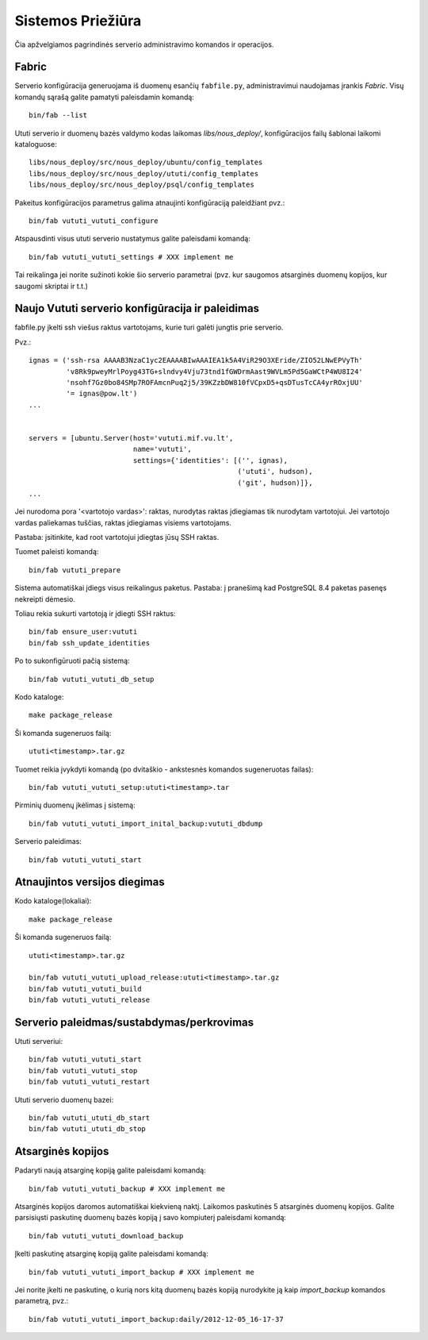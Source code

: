 Sistemos Priežiūra
==================

Čia apžvelgiamos pagrindinės serverio administravimo komandos ir
operacijos.

Fabric
------

Serverio konfigūracija generuojama iš duomenų esančių ``fabfile.py``,
administravimui naudojamas įrankis `Fabric`. Visų komandų sąrašą
galite pamatyti paleisdamin komandą::

  bin/fab --list

Ututi serverio ir duomenų bazės valdymo kodas laikomas
`libs/nous_deploy/`, konfigūracijos failų šablonai laikomi
kataloguose::

  libs/nous_deploy/src/nous_deploy/ubuntu/config_templates
  libs/nous_deploy/src/nous_deploy/ututi/config_templates
  libs/nous_deploy/src/nous_deploy/psql/config_templates

Pakeitus konfigūracijos parametrus galima atnaujinti konfigūraciją
paleidžiant pvz.::

   bin/fab vututi_vututi_configure

Atspausdinti visus ututi serverio nustatymus galite paleisdami
komandą::

   bin/fab vututi_vututi_settings # XXX implement me

Tai reikalinga jei norite sužinoti kokie šio serverio parametrai (pvz.
kur saugomos atsarginės duomenų kopijos, kur saugomi skriptai ir t.t.)


Naujo Vututi serverio konfigūracija ir paleidimas
-------------------------------------------------

fabfile.py įkelti ssh viešus raktus vartotojams, kurie turi galėti
jungtis prie serverio.

Pvz.::

  ignas = ('ssh-rsa AAAAB3NzaC1yc2EAAAABIwAAAIEA1k5A4ViR29O3XEride/ZIO52LNwEPVyTh'
           'v8Rk9pweyMrlPoyg43TG+slndvy4Vju73tnd1fGWDrmAast9WVLm5Pd5GaWCtP4WU8I24'
           'nsohf7Gz0bo84SMp7ROFAmcnPuq2j5/39KZzbDW810fVCpxD5+qsDTusTcCA4yrROxjUU'
           '= ignas@pow.lt')
  ...


  servers = [ubuntu.Server(host='vututi.mif.vu.lt',
                           name='vututi',
                           settings={'identities': [('', ignas),
                                                    ('ututi', hudson),
                                                    ('git', hudson)]},
  ...

Jei nurodoma pora '<vartotojo vardas>': raktas, nurodytas raktas įdiegiamas tik nurodytam vartotojui.
Jei vartotojo vardas paliekamas tuščias, raktas įdiegiamas visiems vartotojams.

Pastaba: įsitinkite, kad root vartotojui įdiegtas jūsų SSH raktas.

Tuomet paleisti komandą::

  bin/fab vututi_prepare

Sistema automatiškai įdiegs visus reikalingus paketus.
Pastaba: į pranešimą kad PostgreSQL 8.4 paketas pasenęs nekreipti dėmesio.

Toliau rekia sukurti vartotoją ir įdiegti SSH raktus::

  bin/fab ensure_user:vututi
  bin/fab ssh_update_identities

Po to sukonfigūruoti pačią sistemą::

  bin/fab vututi_vututi_db_setup

Kodo kataloge::

  make package_release

Ši komanda sugeneruos failą::

  ututi<timestamp>.tar.gz

Tuomet reikia įvykdyti komandą (po dvitaškio - ankstesnės komandos sugeneruotas failas)::

  bin/fab vututi_vututi_setup:ututi<timestamp>.tar

Pirminių duomenų įkėlimas į sistemą::

  bin/fab vututi_vututi_import_inital_backup:vututi_dbdump

Serverio paleidimas::

  bin/fab vututi_vututi_start

Atnaujintos versijos diegimas
-----------------------------

Kodo kataloge(lokaliai)::

  make package_release

Ši komanda sugeneruos failą::

  ututi<timestamp>.tar.gz

  bin/fab vututi_vututi_upload_release:ututi<timestamp>.tar.gz
  bin/fab vututi_vututi_build
  bin/fab vututi_vututi_release


Serverio paleidmas/sustabdymas/perkrovimas
------------------------------------------

Ututi serveriui::

  bin/fab vututi_vututi_start
  bin/fab vututi_vututi_stop
  bin/fab vututi_vututi_restart

Ututi serverio duomenų bazei::

  bin/fab vututi_ututi_db_start
  bin/fab vututi_ututi_db_stop


Atsarginės kopijos
------------------

Padaryti naują atsarginę kopiją galite paleisdami komandą::

   bin/fab vututi_vututi_backup # XXX implement me

Atsarginės kopijos daromos automatiškai kiekvieną naktį. Laikomos
paskutinės 5 atsarginės duomenų kopijos. Galite parsisiųsti paskutinę
duomenų bazės kopiją į savo kompiuterį paleisdami komandą::

   bin/fab vututi_vututi_download_backup

Įkelti paskutinę atsarginę kopiją galite paleisdami komandą::

   bin/fab vututi_vututi_import_backup # XXX implement me

Jei norite įkelti ne paskutinę, o kurią nors kitą duomenų bazės kopiją
nurodykite ją kaip `import_backup` komandos parametrą, pvz.::

   bin/fab vututi_vututi_import_backup:daily/2012-12-05_16-17-37

